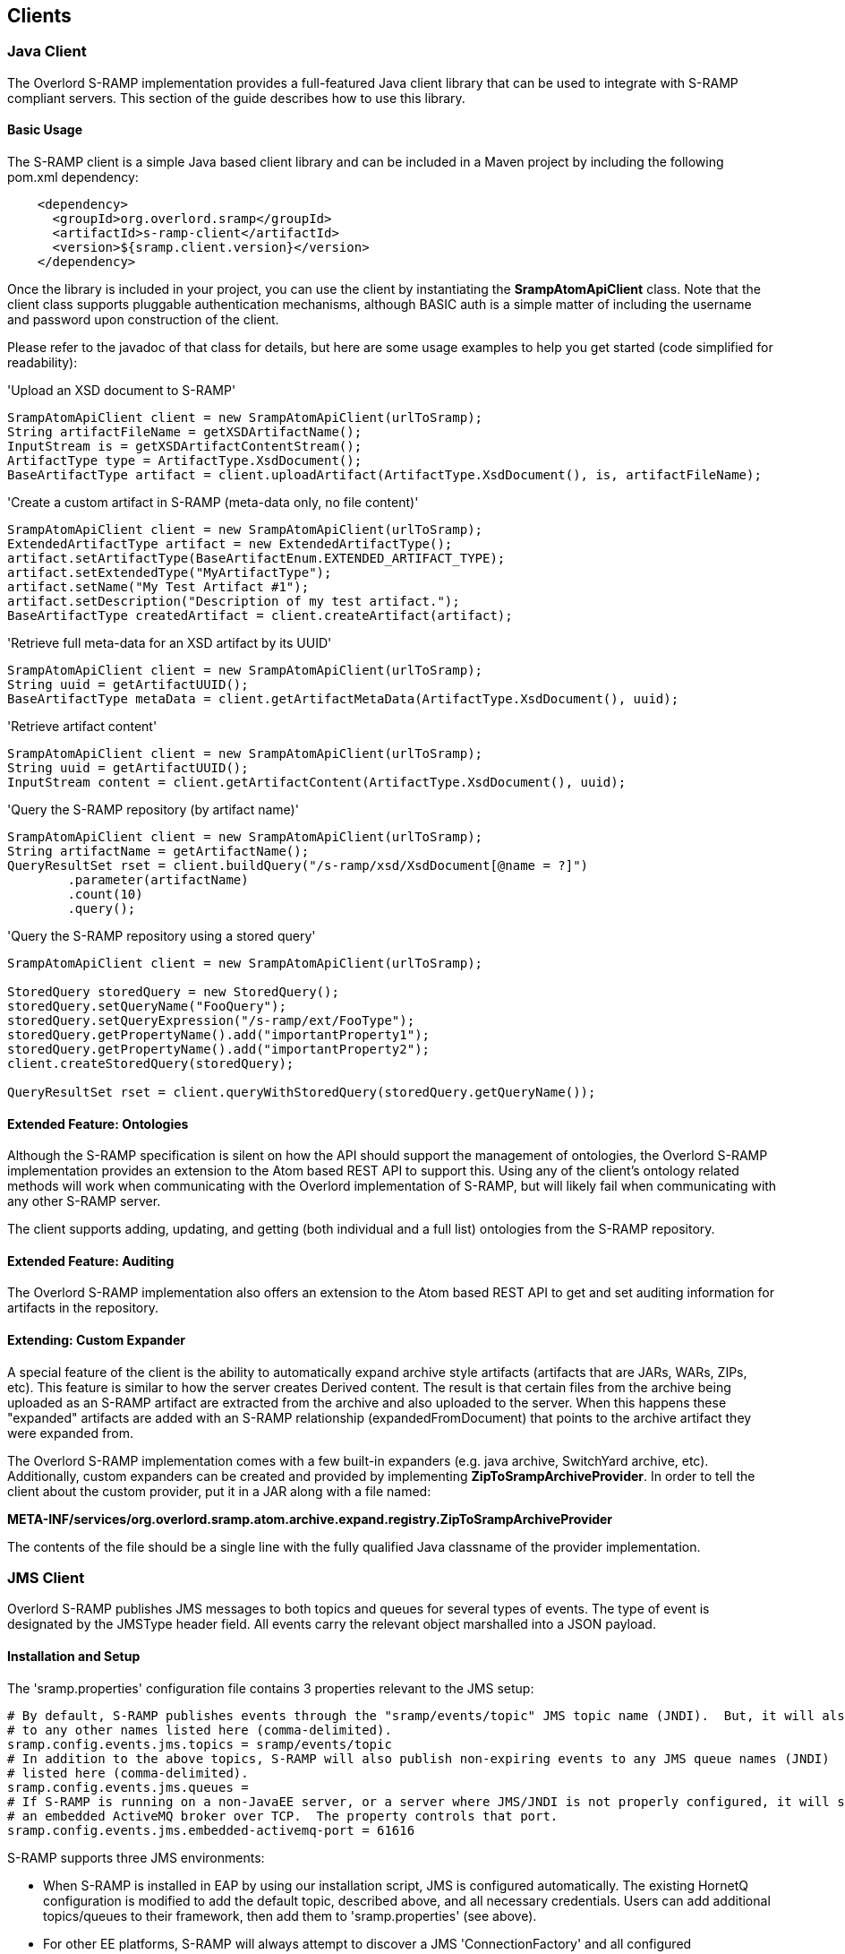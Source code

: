 Clients
-------

Java Client
~~~~~~~~~~~
The Overlord S-RAMP implementation provides a full-featured Java client library that can be
used to integrate with S-RAMP compliant servers.  This section of the guide describes how to use
this library.


Basic Usage
^^^^^^^^^^^
The S-RAMP client is a simple Java based client library and can be included in a Maven project
by including the following pom.xml dependency:

----
    <dependency>
      <groupId>org.overlord.sramp</groupId>
      <artifactId>s-ramp-client</artifactId>
      <version>${sramp.client.version}</version>
    </dependency>
----

Once the library is included in your project, you can use the client by instantiating the 
*SrampAtomApiClient* class.  Note that the client class supports pluggable authentication
mechanisms, although BASIC auth is a simple matter of including the username and password
upon construction of the client. 

Please refer to the javadoc of that class for details, but here are some usage examples to 
help you get started (code simplified for readability):

.'Upload an XSD document to S-RAMP'
----
SrampAtomApiClient client = new SrampAtomApiClient(urlToSramp);
String artifactFileName = getXSDArtifactName();
InputStream is = getXSDArtifactContentStream();
ArtifactType type = ArtifactType.XsdDocument();
BaseArtifactType artifact = client.uploadArtifact(ArtifactType.XsdDocument(), is, artifactFileName);
----

.'Create a custom artifact in S-RAMP (meta-data only, no file content)'
----
SrampAtomApiClient client = new SrampAtomApiClient(urlToSramp);
ExtendedArtifactType artifact = new ExtendedArtifactType();
artifact.setArtifactType(BaseArtifactEnum.EXTENDED_ARTIFACT_TYPE);
artifact.setExtendedType("MyArtifactType");
artifact.setName("My Test Artifact #1");
artifact.setDescription("Description of my test artifact.");
BaseArtifactType createdArtifact = client.createArtifact(artifact);
----

.'Retrieve full meta-data for an XSD artifact by its UUID'
----
SrampAtomApiClient client = new SrampAtomApiClient(urlToSramp);
String uuid = getArtifactUUID();
BaseArtifactType metaData = client.getArtifactMetaData(ArtifactType.XsdDocument(), uuid);
----

.'Retrieve artifact content'
----
SrampAtomApiClient client = new SrampAtomApiClient(urlToSramp);
String uuid = getArtifactUUID();
InputStream content = client.getArtifactContent(ArtifactType.XsdDocument(), uuid);
----

.'Query the S-RAMP repository (by artifact name)'
----
SrampAtomApiClient client = new SrampAtomApiClient(urlToSramp);
String artifactName = getArtifactName();
QueryResultSet rset = client.buildQuery("/s-ramp/xsd/XsdDocument[@name = ?]")
        .parameter(artifactName)
        .count(10)
        .query();
----

.'Query the S-RAMP repository using a stored query'
----
SrampAtomApiClient client = new SrampAtomApiClient(urlToSramp);

StoredQuery storedQuery = new StoredQuery();
storedQuery.setQueryName("FooQuery");
storedQuery.setQueryExpression("/s-ramp/ext/FooType");
storedQuery.getPropertyName().add("importantProperty1");
storedQuery.getPropertyName().add("importantProperty2");
client.createStoredQuery(storedQuery);

QueryResultSet rset = client.queryWithStoredQuery(storedQuery.getQueryName());
----


Extended Feature: Ontologies
^^^^^^^^^^^^^^^^^^^^^^^^^^^^
Although the S-RAMP specification is silent on how the API should support the
management of ontologies, the Overlord S-RAMP implementation provides an extension
to the Atom based REST API to support this.  Using any of the client's ontology
related methods will work when communicating with the Overlord implementation of
S-RAMP, but will likely fail when communicating with any other S-RAMP server.

The client supports adding, updating, and getting (both individual and a full list)
ontologies from the S-RAMP repository.


Extended Feature: Auditing
^^^^^^^^^^^^^^^^^^^^^^^^^^
The Overlord S-RAMP implementation also offers an extension to the Atom based
REST API to get and set auditing information for artifacts in the repository.


Extending: Custom Expander
^^^^^^^^^^^^^^^^^^^^^^^^^^
A special feature of the client is the ability to automatically expand archive
style artifacts (artifacts that are JARs, WARs, ZIPs, etc).  This feature is 
similar to how the server creates Derived content.  The result is that certain
files from the archive being uploaded as an S-RAMP artifact are extracted from
the archive and also uploaded to the server.  When this happens these "expanded"
artifacts are added with an S-RAMP relationship (expandedFromDocument) that 
points to the archive artifact they were expanded from.

The Overlord S-RAMP implementation comes with a few built-in expanders (e.g.
java archive, SwitchYard archive, etc).  Additionally, custom expanders can 
be created and provided by implementing *ZipToSrampArchiveProvider*.  In order
to tell the client about the custom provider, put it in a JAR along with a
file named:

*META-INF/services/org.overlord.sramp.atom.archive.expand.registry.ZipToSrampArchiveProvider*
  
The contents of the file should be a single line with the fully qualified 
Java classname of the provider implementation.


JMS Client
~~~~~~~~~~

Overlord S-RAMP publishes JMS messages to both topics and queues for several types of events.  The type of event
is designated by the JMSType header field.  All events carry the relevant object marshalled into a JSON payload.

Installation and Setup
^^^^^^^^^^^^^^^^^^^^^^

The 'sramp.properties' configuration file contains 3 properties relevant to the JMS setup:

----
# By default, S-RAMP publishes events through the "sramp/events/topic" JMS topic name (JNDI).  But, it will also publish
# to any other names listed here (comma-delimited).
sramp.config.events.jms.topics = sramp/events/topic
# In addition to the above topics, S-RAMP will also publish non-expiring events to any JMS queue names (JNDI)
# listed here (comma-delimited).
sramp.config.events.jms.queues = 
# If S-RAMP is running on a non-JavaEE server, or a server where JMS/JNDI is not properly configured, it will start
# an embedded ActiveMQ broker over TCP.  The property controls that port.
sramp.config.events.jms.embedded-activemq-port = 61616
----

S-RAMP supports three JMS environments:

* When S-RAMP is installed in EAP by using our installation script, JMS is configured automatically.  The existing
HornetQ configuration is modified to add the default topic, described above, and all necessary credentials.
Users can add additional topics/queues to their framework, then add them to 'sramp.properties' (see above).
* For other EE platforms, S-RAMP will always attempt to discover a JMS 'ConnectionFactory' and all
configured topics/queues through JNDI.  If found, it will simply use that existing framework and setup.
Users can add additional topics/queues to their framework, then add them to 'sramp.properties' (see above).
* If the no existing JMS setup is discovered, S-RAMP kicks off an embedded ActiveMQ broker over TCP.  Then, all
configured topics and queues are created automatically.  External clients can connect to this broker in one of two ways:
** The ActiveMQ broker provides a lightweight JNDI implementation and automatically exposes the ConnectionFactory
   (literally named "ConnectionFactory"). To expose the topics/queues, the *client app* needs to include a
   'jndi.properties' file (and ActiveMQ jars) on the classpath. The contents of that file should contain something like
   'topic.[jndi name] = [activemq topic name]'. '[jndi name]' is then available to the client. Other than that
   properties file, the client is able to use generic JNDI and JMS without any ActiveMQ APIs.
** Simply use the ActiveMQ libraries and API

TIP: If your existing JMS framework requires authentication, S-RAMP will automatically use proper credentials.
Therefore, it's vital to include the 'overlorduser' role in the JMS security settings.

Artifact JMS Events
^^^^^^^^^^^^^^^^^^^

[width="50%",options="header"]
|=============================
|#Event#              |#JMSType Header#          |#Payload#
|Artifact Created     |sramp:artifactCreated     |Artifact JSON
|Artifact Updated     |sramp:artifactUpdated     |Old/New Artifacts JSON
|Artifact Deleted     |sramp:artifactDeleted     |Artifact JSON
|=============================

These events carry the artifacts, marshalled into JSON, as payloads.  Note that these can be easily unmarshalled
back into the s-ramp-api module's Java bindings.  Here's a brief example using Jackson:

----
// The TextMessage is received through a typical JMS MessageListener.
TextMessage textMessage = ...;
ObjectMapper mapper = new ObjectMapper();
ExtendedArtifactType eventArtifact = mapper.readValue(textMessage.getText(), ExtendedArtifactType.class);
----

'Example Artifact Created JSON'
----
{
  "classifiedBy":[

  ],
  "relationship":[

  ],
  "property":[

  ],
  "artifactType":"EXTENDED_ARTIFACT_TYPE",
  "name":"Foo",
  "description":"created",
  "createdBy":"admin",
  "version":null,
  "uuid":"cd0d16c6-cee0-41fa-ad53-47d4e48947fb",
  "createdTimestamp":1411744515668,
  "lastModifiedTimestamp":1411744515668,
  "lastModifiedBy":"admin",
  "otherAttributes":{
    "{http://docs.oasis-open.org/s-ramp/ns/s-ramp-v1.0}derived":"false",
    "{http://docs.oasis-open.org/s-ramp/ns/s-ramp-v1.0}contentType":"application/xml"
  },
  "extendedType":"FooArtifactType"
}
----

artifactUpdated takes the payload a step further and includes both the original and the revised artifacts.

'Example Artifact Updated JSON'
----
{
  "updatedArtifact":{
    "@class":"org.oasis_open.docs.s_ramp.ns.s_ramp_v1.ExtendedArtifactType",
    "classifiedBy":[

    ],
    "relationship":[

    ],
    "property":[

    ],
    "artifactType":"EXTENDED_ARTIFACT_TYPE",
    "name":"Foo",
    "description":"updated",
    "createdBy":"admin",
    "version":null,
    "uuid":"cd0d16c6-cee0-41fa-ad53-47d4e48947fb",
    "createdTimestamp":1411744515668,
    "lastModifiedTimestamp":1411744516142,
    "lastModifiedBy":"admin",
    "otherAttributes":{
      "{http://docs.oasis-open.org/s-ramp/ns/s-ramp-v1.0}derived":"false",
      "{http://docs.oasis-open.org/s-ramp/ns/s-ramp-v1.0}contentType":"application/xml"
    },
    "extendedType":"FooArtifactType"
  },
  "oldArtifact":{
    "@class":"org.oasis_open.docs.s_ramp.ns.s_ramp_v1.ExtendedArtifactType",
    "classifiedBy":[

    ],
    "relationship":[

    ],
    "property":[

    ],
    "artifactType":"EXTENDED_ARTIFACT_TYPE",
    "name":"Foo",
    "description":"created",
    "createdBy":"admin",
    "version":null,
    "uuid":"cd0d16c6-cee0-41fa-ad53-47d4e48947fb",
    "createdTimestamp":1411744515668,
    "lastModifiedTimestamp":1411744515668,
    "lastModifiedBy":"admin",
    "otherAttributes":{
      "{http://docs.oasis-open.org/s-ramp/ns/s-ramp-v1.0}derived":"false",
      "{http://docs.oasis-open.org/s-ramp/ns/s-ramp-v1.0}contentType":"application/xml"
    },
    "extendedType":"FooArtifactType"
  }
}
----

Ontology JMS Events
^^^^^^^^^^^^^^^^^^^

[width="50%",options="header"]
|=============================
|#Event#              |#JMSType Header#          |#Payload#
|Ontology Created     |sramp:ontologyCreated     |Ontology JSON
|Ontology Updated     |sramp:ontologyUpdated     |Old/New Ontologies JSON
|Ontology Deleted     |sramp:ontologyDeleted     |Ontology JSON
|=============================

These events work similarly to Artifacts, but carry the ontology payload using the s-ramp-api module's
binding: RDF.

'Example Ontology Created JSON'
----
{
  "ontology":{
    "label":"Color",
    "comment":null,
    "id":"Color"
  },
  "clazz":[
    {
      "subClassOf":null,
      "label":"Red",
      "comment":null,
      "id":"Red"
    },
    {
      "subClassOf":null,
      "label":"Blue",
      "comment":null,
      "id":"Blue"
    }
  ],
  "otherAttributes":{
    "{http://www.w3.org/XML/1998/namespace}base":"foo"
  }
}
----

'Example Ontology Updated JSON'
----
{
  "updatedOntology":{
    "ontology":{
      "label":"ColorUpdated",
      "comment":null,
      "id":"Color"
    },
    "clazz":[
      {
        "subClassOf":null,
        "label":"Red",
        "comment":null,
        "id":"Red"
      },
      {
        "subClassOf":null,
        "label":"Blue",
        "comment":null,
        "id":"Blue"
      }
    ],
    "otherAttributes":{
      "{http://www.w3.org/XML/1998/namespace}base":"foo"
    }
  },
  "oldOntology":{
    "ontology":{
      "label":"Color",
      "comment":null,
      "id":"Color"
    },
    "clazz":[
      {
        "subClassOf":null,
        "label":"Red",
        "comment":null,
        "id":"Red"
      },
      {
        "subClassOf":null,
        "label":"Blue",
        "comment":null,
        "id":"Blue"
      }
    ],
    "otherAttributes":{
      "{http://www.w3.org/XML/1998/namespace}base":"foo"
    }
  }
}
----